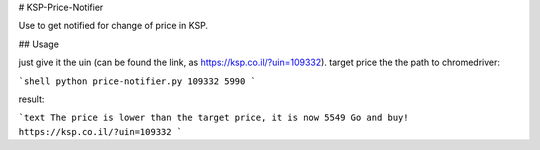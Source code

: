 # KSP-Price-Notifier

Use to get notified for change of price in KSP.

## Usage

just give it the uin (can be found the link, as https://ksp.co.il/?uin=109332). target price the the path to chromedriver:

```shell
python price-notifier.py 109332 5990
```

result:

```text
The price is lower than the target price, it is now 5549
Go and buy! https://ksp.co.il/?uin=109332
```
